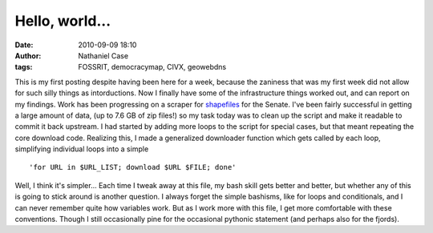 Hello, world...
###############
:date: 2010-09-09 18:10
:author: Nathaniel Case
:tags: FOSSRIT, democracymap, CIVX, geowebdns

.. raw:: html

   <p>

This is my first posting despite having been here for a week, because
the zaniness that was my first week did not allow for such silly things
as intorductions. Now I finally have some of the infrastructure things
worked out, and can report on my findings.
Work has been progressing on a scraper for `shapefiles`_ for the Senate.
I've been fairly successful in getting a large amount of data, (up to
7.6 GB of zip files!) so my task today was to clean up the script and
make it readable to commit it back upstream. I had started by adding
more loops to the script for special cases, but that meant repeating the
core download code. Realizing this, I made a generalized downloader
function which gets called by each loop, simplifying individual loops
into a simple

::

    'for URL in $URL_LIST; download $URL $FILE; done'

Well, I think it's simpler...
Each time I tweak away at this file, my bash skill gets better and
better, but whether any of this is going to stick around is another
question. I always forget the simple bashisms, like for loops and
conditionals, and I can never remember quite how variables work. But as
I work more with this file, I get more comfortable with these
conventions. Though I still occasionally pine for the occasional
pythonic statement (and perhaps also for the fjords).

.. raw:: html

   </p>

.. _shapefiles: http://en.wikipedia.org/wiki/Shapefile
